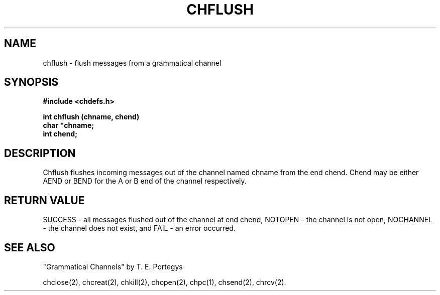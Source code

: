 .deTH
.PD
.nrIN \\n()Mu
.ift .ds ]H \\$1\^(\^\\$2\^)
.ifn .ds ]H \\$1(\\$2)
.if\\n()s .ds ]D
.if\\n()t .ds ]D UNIX 5.0
.ifn .ds ]D UNIX 5.0
.ds]L
.if!\\$3 .ds ]L (\^\\$3\^)
.if!\\$4 .ds ]D \\$4
.wh0 }H
.wh-\\n(:mu }F
.em}M
.if\\n(nl .bp
.nr)I \\n()Mu
.nr)R 0
.}E
.DT
.ifn \{.na
.nh\}
.ift \{.bd S 3 3
.hy14 \}
..
.TH CHFLUSH 2 PROTOTYPE
.SH NAME
chflush \- flush messages from a grammatical channel
.SH SYNOPSIS
.B #include <chdefs.h>
.PP
.nf
.B int chflush (chname, chend)
.B char *chname;
.B int chend;
.SH DESCRIPTION
Chflush flushes incoming messages out of the channel named chname from 
the end chend.  Chend may be either AEND or BEND for the A or
B end of the channel respectively.  
.SH RETURN VALUE
SUCCESS - all messages flushed out of the channel at end chend,
NOTOPEN - the channel is not open,  NOCHANNEL - the channel
does not exist, and
FAIL - an error occurred.
.SH SEE ALSO
"Grammatical Channels" by T. E. Portegys

chclose(2), chcreat(2), chkill(2), chopen(2),
chpc(1), chsend(2), chrcv(2).
